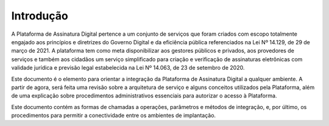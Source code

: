 ﻿Introdução
============
A Plataforma de Assinatura Digital pertence a um conjunto de serviços que foram criados com escopo totalmente engajado aos princípios e diretrizes do Governo Digital e da eficiência pública referenciados na Lei Nº 14.129, de 29 de março de 2021. A plataforma tem como meta disponibilizar aos gestores públicos e privados, aos provedores de serviços e também aos cidadãos um serviço simplificado para criação e verificação de assinaturas eletrônicas com validade jurídica e previsão legal estabelecida na Lei Nº 14.063, de 23 de setembro de 2020.

Este documento é o elemento para orientar a integração da Plataforma de Assinatura Digital a qualquer ambiente. A partir de agora, será feita uma revisão sobre a arquitetura de serviço e alguns conceitos utilizados pela Plataforma, além de uma explicação sobre procedimentos administrativos essenciais para autorizar o acesso à Plataforma.

Este documento contém as formas de chamadas a operações, parâmetros e métodos de integração, e, por último, os procedimentos para permitir a conectividade entre os ambientes de implantação.

